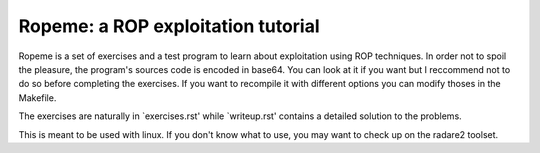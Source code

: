 ===================================
Ropeme: a ROP exploitation tutorial
===================================

Ropeme is a set of exercises and a test program to learn about exploitation
using ROP techniques. In order not to spoil the pleasure, the program's
sources code is encoded in base64. You can look at it if you want but I
reccommend not to do so before completing the exercises. If you want to
recompile it with different options you can modify thoses in the Makefile.

The exercises are naturally in `exercises.rst' while `writeup.rst' contains
a detailed solution to the problems.

This is meant to be used with linux. If you don't know what to use, you may
want to check up on the radare2 toolset.
